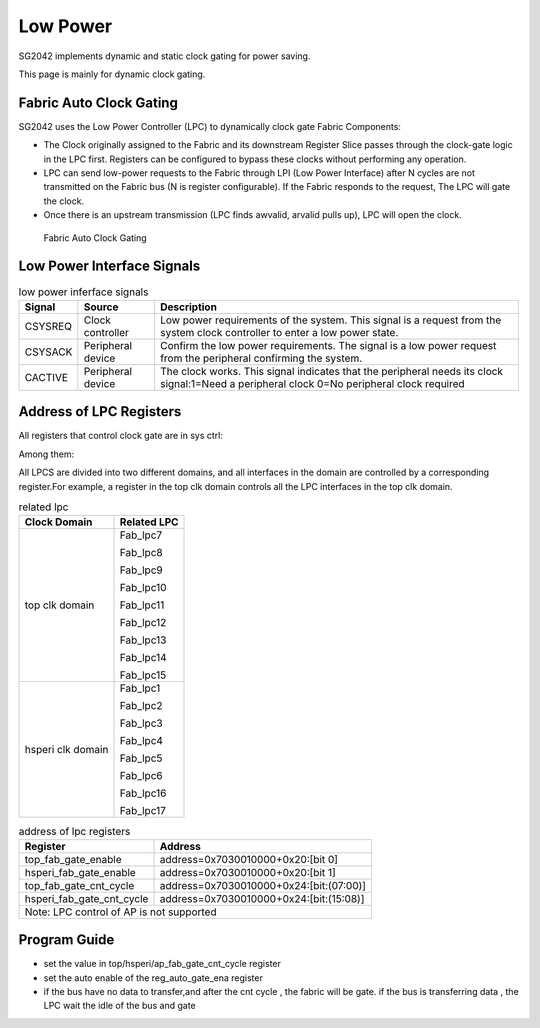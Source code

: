 Low Power
=========

SG2042 implements dynamic and static clock gating for power saving.

This page is mainly for dynamic clock gating.

Fabric Auto Clock Gating
----------------------------

SG2042 uses the Low Power Controller (LPC) to dynamically clock gate Fabric Components:

- The Clock originally assigned to the Fabric and its downstream Register Slice passes through the clock-gate logic in the LPC first. Registers can be configured to bypass these clocks without performing any operation.

- LPC can send low-power requests to the Fabric through LPI (Low Power Interface) after N cycles are not transmitted on the Fabric bus (N is register configurable). If the Fabric responds to the request, The LPC will gate the clock.

- Once there is an upstream transmission (LPC finds awvalid, arvalid pulls up), LPC will open the clock.

.. figure:: pic/Fabric-Auto-Clock-Gating.png
        :alt: Fabric Auto Clock Gating

        Fabric Auto Clock Gating 

Low Power Interface Signals
------------------------------

.. table:: low power inferface signals
         
   +----------+-------------------+----------------------------------------------------------------------------+
   | Signal   | Source            | Description                                                                |
   +==========+===================+============================================================================+
   | CSYSREQ  | Clock controller  | Low power requirements of the system. This signal is a request from the    |
   |          |                   | system clock controller to enter a low power state.                        |
   +----------+-------------------+----------------------------------------------------------------------------+ 
   | CSYSACK  | Peripheral device | Confirm the low power requirements. The signal is a low power request from |
   |          |                   | the peripheral confirming the system.                                      |
   +----------+-------------------+----------------------------------------------------------------------------+
   | CACTIVE  | Peripheral device | The clock works. This signal indicates that the peripheral needs its clock |
   |          |                   | signal:1=Need a peripheral clock 0=No peripheral clock required            |
   +----------+-------------------+----------------------------------------------------------------------------+

Address of LPC Registers
----------------------------

All registers that control clock gate are in sys ctrl:

Among them:

All LPCS are divided into two different domains, and all interfaces in the domain are controlled by a corresponding register.For example, a register in the top clk domain controls all the LPC interfaces in the top clk domain.


.. table:: related lpc

  +----------------------+-------------------------------------------------+
  | Clock Domain         | Related LPC                                     | 
  +======================+=================================================+ 
  | top clk domain       | Fab_lpc7                                        | 
  |                      |                                                 |
  |                      | Fab_lpc8                                        |
  |                      |                                                 |   
  |                      | Fab_lpc9                                        |
  |                      |                                                 |
  |                      | Fab_lpc10                                       |
  |                      |                                                 |
  |                      | Fab_lpc11                                       |
  |                      |                                                 |  
  |                      | Fab_lpc12                                       |
  |                      |                                                 |
  |                      | Fab_lpc13                                       | 
  |                      |                                                 |
  |                      | Fab_lpc14                                       |
  |                      |                                                 |
  |                      | Fab_lpc15                                       |
  +----------------------+-------------------------------------------------+
  | hsperi clk domain    | Fab_lpc1                                        |
  |                      |                                                 |
  |                      | Fab_lpc2                                        |
  |                      |                                                 |
  |                      | Fab_lpc3                                        |
  |                      |                                                 |
  |                      | Fab_lpc4                                        |
  |                      |                                                 |
  |                      | Fab_lpc5                                        |
  |                      |                                                 |
  |                      | Fab_lpc6                                        |
  |                      |                                                 |
  |                      | Fab_lpc16                                       | 
  |                      |                                                 | 
  |                      | Fab_lpc17                                       |
  |                      |                                                 |
  +----------------------+-------------------------------------------------+

.. table:: address of lpc registers

  +--------------------------+-----------------------------------------------+
  | Register                 | Address                                       |
  +==========================+===============================================+ 
  | top_fab_gate_enable	     | address=0x7030010000+0x20:[bit 0]             |
  +--------------------------+-----------------------------------------------+ 
  | hsperi_fab_gate_enable   | address=0x7030010000+0x20:[bit 1]             |
  +--------------------------+-----------------------------------------------+ 
  | top_fab_gate_cnt_cycle   | address=0x7030010000+0x24:[bit:(07:00)]       |
  +--------------------------+-----------------------------------------------+
  | hsperi_fab_gate_cnt_cycle| address=0x7030010000+0x24:[bit:(15:08)]       |
  +--------------------------+-----------------------------------------------+
  | Note: LPC control of AP is not supported                                 |
  +--------------------------+-----------------------------------------------+

Program Guide
------------------

- set the value in top/hsperi/ap_fab_gate_cnt_cycle register 

- set the auto enable of the reg_auto_gate_ena register

- if the bus have no data to transfer,and after the cnt cycle , the fabric will be gate. if the bus is transferring data , the LPC wait the idle of the bus and gate

